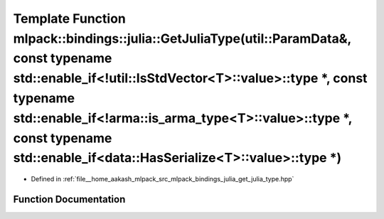 .. _exhale_function_namespacemlpack_1_1bindings_1_1julia_1aa9fe68e1da9daec9372965162d8bad94:

Template Function mlpack::bindings::julia::GetJuliaType(util::ParamData&, const typename std::enable_if<!util::IsStdVector<T>::value>::type \*, const typename std::enable_if<!arma::is_arma_type<T>::value>::type \*, const typename std::enable_if<data::HasSerialize<T>::value>::type \*)
============================================================================================================================================================================================================================================================================================

- Defined in :ref:`file__home_aakash_mlpack_src_mlpack_bindings_julia_get_julia_type.hpp`


Function Documentation
----------------------


.. doxygenfunction:: mlpack::bindings::julia::GetJuliaType(util::ParamData&, const typename std::enable_if<!util::IsStdVector<T>::value>::type *, const typename std::enable_if<!arma::is_arma_type<T>::value>::type *, const typename std::enable_if<data::HasSerialize<T>::value>::type *)
